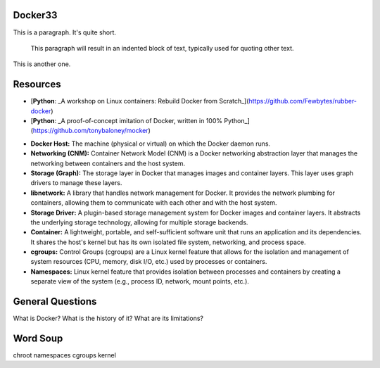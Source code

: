 Docker33
==================

This is a paragraph.  It's quite
short.

   This paragraph will result in an indented block of
   text, typically used for quoting other text.

This is another one.

Resources
==================

-  [**Python**: _A workshop on Linux containers: Rebuild Docker from Scratch_](https://github.com/Fewbytes/rubber-docker)
  
- [**Python**: _A proof-of-concept imitation of Docker, written in 100% Python_](https://github.com/tonybaloney/mocker)


+------------------------------------+
|           Docker Host              |
|                                    |
|  +----------------+ +----------+  |
|  |  Networking    | |  Storage |  |
|  |    (CNM)       | | (Graph)  |  |
|  +----+------+----+ +-----+----+  |
|       |      |            |        |
|  +----v------+----+ +-----v----+   |
|  |   libnetwork   | |  Storage |   |
|  |                | |  Driver  |   |
|  +----------------+ +----------+  |
|                                    |
|  +----------------------------+   |
|  |         Container           |   |
|  |                            |   |
|  |  +--------+ +--------+     |   |
|  |  | cgroup | | Namespes |     |   |
|  |  +--------+ +--------+     |   |
|  +----------------------------+   |
+------------------------------------+



- **Docker Host:** The machine (physical or virtual) on which the Docker daemon runs.

- **Networking (CNM):** Container Network Model (CNM) is a Docker networking abstraction layer that manages the networking between containers and the host system.

- **Storage (Graph):** The storage layer in Docker that manages images and container layers. This layer uses graph drivers to manage these layers.

- **libnetwork:** A library that handles network management for Docker. It provides the network plumbing for containers, allowing them to communicate with each other and with the host system.

- **Storage Driver:** A plugin-based storage management system for Docker images and container layers. It abstracts the underlying storage technology, allowing for multiple storage backends.

- **Container:** A lightweight, portable, and self-sufficient software unit that runs an application and its dependencies. It shares the host's kernel but has its own isolated file system, networking, and process space.

-  **cgroups:** Control Groups (cgroups) are a Linux kernel feature that allows for the isolation and management of system resources (CPU, memory, disk I/O, etc.) used by processes or containers.

- **Namespaces:** Linux kernel feature that provides isolation between processes and containers by creating a separate view of the system (e.g., process ID, network, mount points, etc.).


General Questions
==================

What is Docker? What is the history of it? What are its limitations?

Word Soup
==================

chroot
namespaces
cgroups
kernel